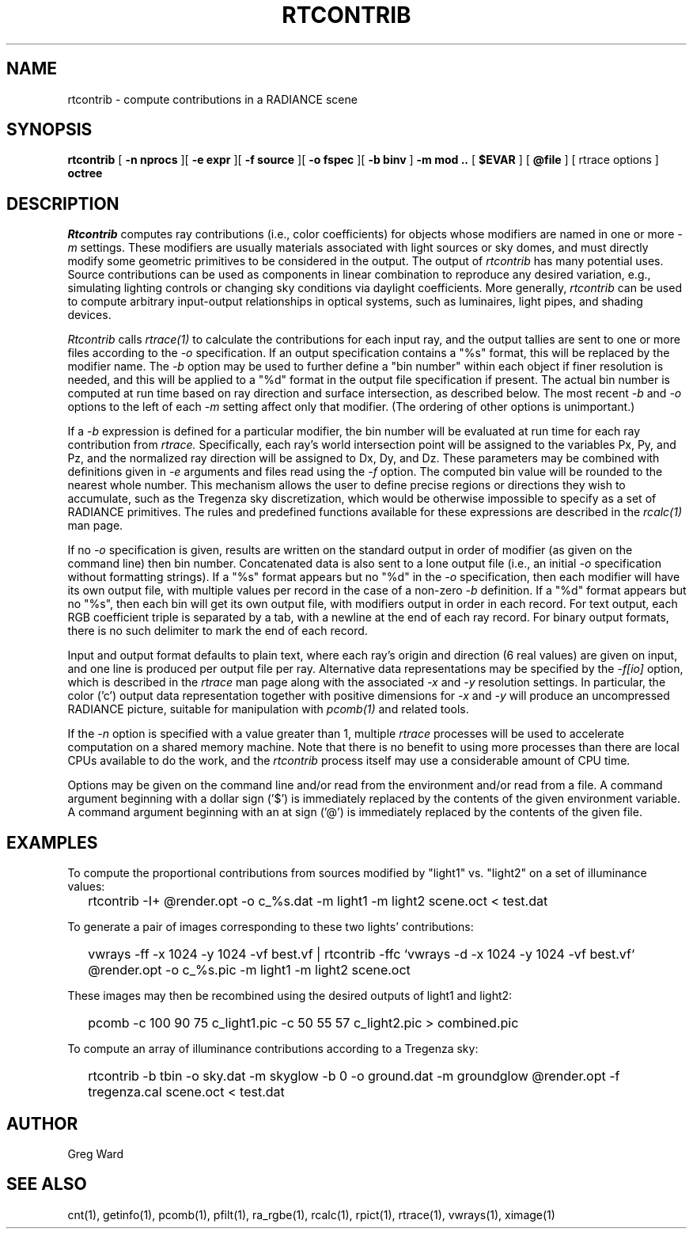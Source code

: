 .\" RCSid "$Id: rtcontrib.1,v 1.3 2005/05/26 19:19:19 greg Exp $"
.TH RTCONTRIB 1 5/25/05 RADIANCE
.SH NAME
rtcontrib - compute contributions in a RADIANCE scene
.SH SYNOPSIS
.B rtcontrib
[
.B "\-n nprocs"
][
.B "\-e expr"
][
.B "\-f source"
][
.B "\-o fspec"
][
.B "\-b binv"
]
.B "\-m mod .."
[
.B $EVAR
]
[
.B @file
]
[
rtrace options
]
.B octree
.SH DESCRIPTION
.I Rtcontrib
computes ray contributions (i.e., color coefficients)
for objects whose modifiers are named in one or more
.I \-m
settings.
These modifiers are usually materials associated with
light sources or sky domes, and must directly modify some geometric
primitives to be considered in the output.
The output of
.I rtcontrib
has many potential uses.
Source contributions can be used as components in linear combination to
reproduce any desired variation, e.g., simulating lighting controls or
changing sky conditions via daylight coefficients.
More generally,
.I rtcontrib
can be used to compute arbitrary input-output relationships in optical
systems, such as luminaires, light pipes, and shading devices.
.PP
.I Rtcontrib
calls
.I rtrace(1)
to calculate the contributions for each input ray,
and the output tallies are sent to one or more files according to the
.I \-o
specification.
If an output specification contains a "%s" format, this will be
replaced by the modifier name.
The
.I \-b
option may be used to further define
a "bin number" within each object if finer resolution is needed, and
this will be applied to a "%d" format in the output file
specification if present.
The actual bin number is computed at run time based on ray direction
and surface intersection, as described below.
The most recent
.I \-b
and
.I \-o
options to the left of each
.I \-m
setting affect only that modifier.
(The ordering of other options is unimportant.)\0
.PP
If a
.I \-b
expression is defined for a particular modifier,
the bin number will be evaluated at run time for each
ray contribution from
.I rtrace.
Specifically, each ray's world intersection point will be assigned to
the variables Px, Py, and Pz, and the normalized ray direction
will be assigned to Dx, Dy, and Dz.
These parameters may be combined with definitions given in
.I \-e
arguments and files read using the
.I \-f
option.
The computed bin value will be
rounded to the nearest whole number.
This mechanism allows the user to define precise regions or directions
they wish to accumulate, such as the Tregenza sky discretization,
which would be otherwise impossible to specify
as a set of RADIANCE primitives.
The rules and predefined functions available for these expressions are
described in the
.I rcalc(1)
man page.
.PP
If no
.I \-o
specification is given, results are written on the standard output in order
of modifier (as given on the command line) then bin number.
Concatenated data is also sent to a lone output file (i.e., an initial
.I \-o
specification without formatting strings).
If a "%s" format appears but no "%d" in the
.I \-o
specification, then each modifier will have its own output file, with
multiple values per record in the case of a non-zero
.I \-b
definition.
If a "%d" format appears but no "%s", then each bin will get its own
output file, with modifiers output in order in each record.
For text output, each RGB coefficient triple is separated by a tab,
with a newline at the end of each ray record.
For binary output formats, there is no such delimiter to mark
the end of each record.
.PP
Input and output format defaults to plain text, where each ray's
origin and direction (6 real values) are given on input,
and one line is produced per output file per ray.
Alternative data representations may be specified by the
.I \-f[io]
option, which is described in the
.I rtrace
man page along with the associated
.I \-x
and
.I \-y
resolution settings.
In particular, the color ('c') output data representation
together with positive dimensions for
.I \-x
and
.I \-y
will produce an uncompressed RADIANCE picture,
suitable for manipulation with
.I pcomb(1)
and related tools.
.PP
If the
.I \-n
option is specified with a value greater than 1, multiple
.I rtrace
processes will be used to accelerate computation on a shared
memory machine.
Note that there is no benefit to using more processes
than there are local CPUs available to do the work, and the
.I rtcontrib
process itself may use a considerable amount of CPU time.
.PP
Options may be given on the command line and/or read from the
environment and/or read from a file.
A command argument beginning with a dollar sign ('$') is immediately
replaced by the contents of the given environment variable.
A command argument beginning with an at sign ('@') is immediately
replaced by the contents of the given file.
.SH EXAMPLES
To compute the proportional contributions from sources modified
by "light1" vs. "light2" on a set of illuminance values:
.IP "" .2i
rtcontrib -I+ @render.opt -o c_%s.dat -m light1 -m light2 scene.oct < test.dat
.PP
To generate a pair of images corresponding to these two lights'
contributions:
.IP "" .2i
vwrays -ff -x 1024 -y 1024 -vf best.vf |
rtcontrib -ffc `vwrays -d -x 1024 -y 1024 -vf best.vf`
@render.opt -o c_%s.pic -m light1 -m light2 scene.oct
.PP
These images may then be recombined using the desired outputs
of light1 and light2:
.IP "" .2i
pcomb -c 100 90 75 c_light1.pic -c 50 55 57 c_light2.pic > combined.pic
.PP
To compute an array of illuminance contributions according to a Tregenza sky:
.IP "" .2i
rtcontrib -b tbin -o sky.dat -m skyglow -b 0 -o ground.dat -m groundglow
@render.opt -f tregenza.cal scene.oct < test.dat
.SH AUTHOR
Greg Ward
.SH "SEE ALSO"
cnt(1), getinfo(1), pcomb(1), pfilt(1), ra_rgbe(1),
rcalc(1), rpict(1), rtrace(1), vwrays(1), ximage(1)
